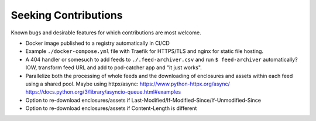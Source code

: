 ===========================================================================
Seeking Contributions
===========================================================================
Known bugs and desirable features for which contributions are most welcome.

- Docker image published to a registry automatically in CI/CD

- Example ``./docker-compose.yml`` file with Traefik for HTTPS/TLS and nginx for static
  file hosting.

- A 404 handler or somesuch to add feeds to ``./.feed-archiver.csv`` and run ``$
  feed-archiver`` automatically?  IOW, transform feed URL and add to pod-catcher app and
  "it just works".

- Parallelize both the processing of whole feeds and the downloading of enclosures and
  assets within each feed using a shared pool.  Maybe using httpx/async:
  https://www.python-httpx.org/async/
  https://docs.python.org/3/library/asyncio-queue.html#examples

- Option to re-download enclosures/assets if
  Last-Modified/If-Modified-Since/If-Unmodified-Since

- Option to re-download enclosures/assets if Content-Length is different
